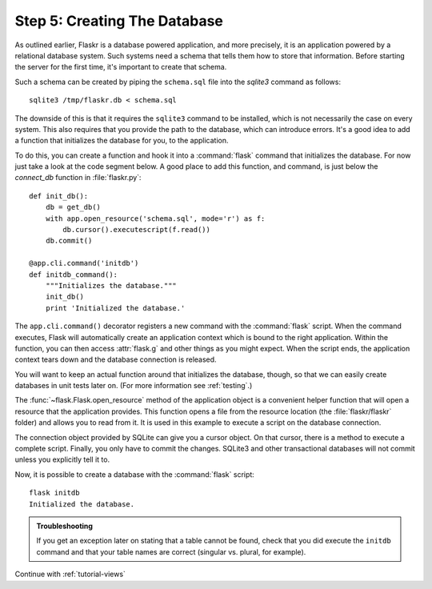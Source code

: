 .. _tutorial-dbinit:

Step 5: Creating The Database
=============================

As outlined earlier, Flaskr is a database powered application, and more
precisely, it is an application powered by a relational database system.  Such
systems need a schema that tells them how to store that information.
Before starting the server for the first time, it's important to create
that schema.

Such a schema can be created by piping the ``schema.sql`` file into the
`sqlite3` command as follows::

    sqlite3 /tmp/flaskr.db < schema.sql

The downside of this is that it requires the ``sqlite3`` command to be
installed, which is not necessarily the case on every system.  This also
requires that you provide the path to the database, which can introduce
errors.  It's a good idea to add a function that initializes the database
for you, to the application.

To do this, you can create a function and hook it into a :command:`flask`
command that initializes the database.  For now just take a look at the
code segment below.  A good place to add this function, and command, is
just below the `connect_db` function in :file:`flaskr.py`::

    def init_db():
        db = get_db()
        with app.open_resource('schema.sql', mode='r') as f:
            db.cursor().executescript(f.read())
        db.commit()

    @app.cli.command('initdb')
    def initdb_command():
        """Initializes the database."""
        init_db()
        print 'Initialized the database.'

The ``app.cli.command()`` decorator registers a new command with the
:command:`flask` script.  When the command executes, Flask will automatically
create an application context which is bound to the right application.
Within the function, you can then access :attr:`flask.g` and other things as
you might expect.  When the script ends, the application context tears down
and the database connection is released.

You will want to keep an actual function around that initializes the database,
though, so that we can easily create databases in unit tests later on.  (For
more information see :ref:`testing`.)

The :func:`~flask.Flask.open_resource` method of the application object
is a convenient helper function that will open a resource that the
application provides.  This function opens a file from the resource
location (the :file:`flaskr/flaskr` folder) and allows you to read from it.
It is used in this example to execute a script on the database connection.

The connection object provided by SQLite can give you a cursor object.
On that cursor, there is a method to execute a complete script.  Finally, you
only have to commit the changes.  SQLite3 and other transactional
databases will not commit unless you explicitly tell it to.

Now, it is possible to create a database with the :command:`flask` script::

    flask initdb
    Initialized the database.

.. admonition:: Troubleshooting

   If you get an exception later on stating that a table cannot be found, check
   that you did execute the ``initdb`` command and that your table names are
   correct (singular vs. plural, for example).

Continue with :ref:`tutorial-views`
